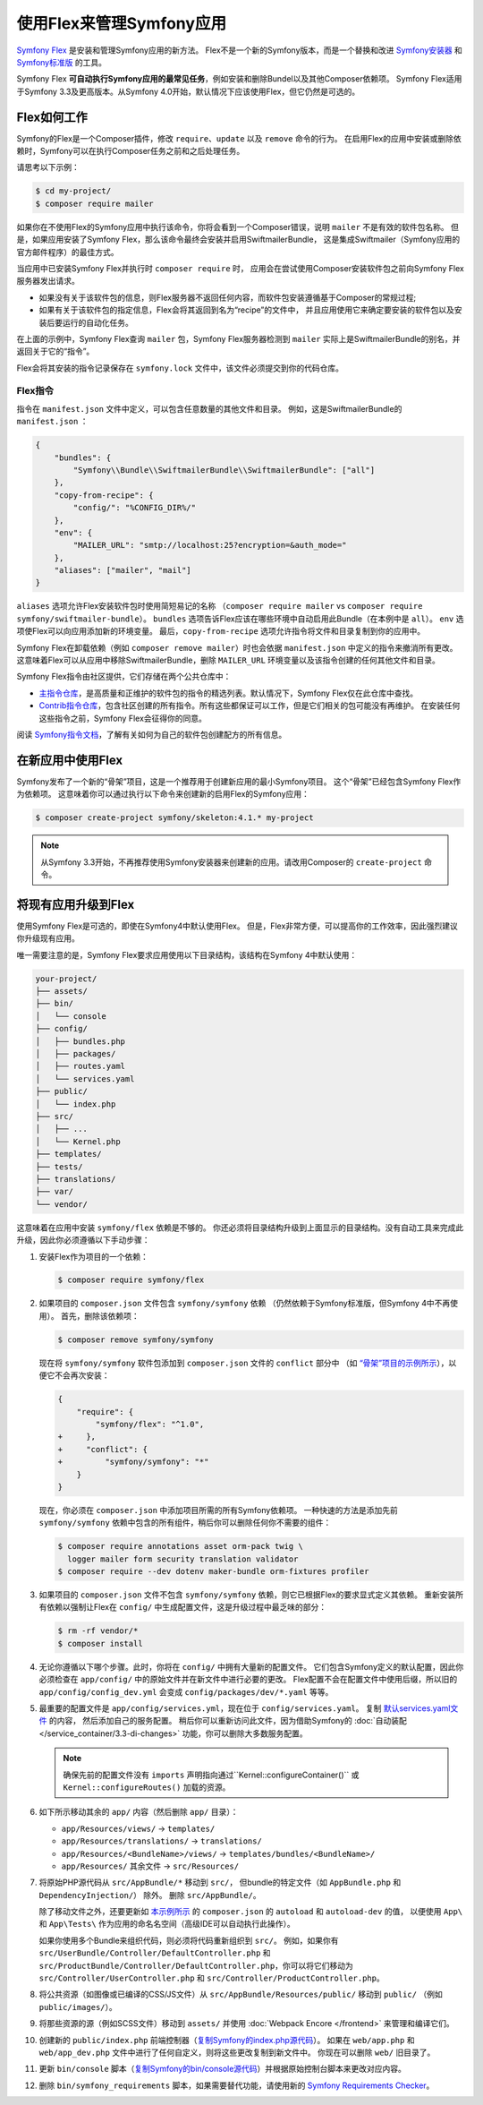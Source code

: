 .. index:: Flex

使用Flex来管理Symfony应用
=================================================

`Symfony Flex`_ 是安装和管理Symfony应用的新方法。
Flex不是一个新的Symfony版本，而是一个替换和改进 `Symfony安装器`_ 和 `Symfony标准版`_ 的工具。

Symfony Flex **可自动执行Symfony应用的最常见任务**，例如安装和删除Bundel以及其他Composer依赖项。
Symfony Flex适用于Symfony 3.3及更高版本。从Symfony 4.0开始，默认情况下应该使用Flex，但它仍然是可选的。

Flex如何工作
------------------

Symfony的Flex是一个Composer插件，修改 ``require``、``update`` 以及 ``remove`` 命令的行为。
在启用Flex的应用中安装或删除依赖时，Symfony可以在执行Composer任务之前和之后处理任务。

请思考以下示例：

.. code-block:: terminal

    $ cd my-project/
    $ composer require mailer

如果你在不使用Flex的Symfony应用中执行该命令，你将会看到一个Composer错误，说明  ``mailer`` 不是有效的软件包名称。
但是，如果应用安装了Symfony Flex，那么该命令最终会安装并启用SwiftmailerBundle，
这是集成Swiftmailer（Symfony应用的官方邮件程序）的最佳方式。

当应用中已安装Symfony Flex并执行时 ``composer require`` 时，
应用会在尝试使用Composer安装软件包之前向Symfony Flex服务器发出请求。

* 如果没有关于该软件包的信息，则Flex服务器不返回任何内容，而软件包安装遵循基于Composer的常规过程;

* 如果有关于该软件包的指定信息，Flex会将其返回到名为“recipe”的文件中，
  并且应用使用它来确定要安装的软件包以及安装后要运行的自动化任务。

在上面的示例中，Symfony Flex查询 ``mailer`` 包，Symfony Flex服务器检测到 ``mailer``
实际上是SwiftmailerBundle的别名，并返回关于它的“指令”。

Flex会将其安装的指令记录保存在 ``symfony.lock`` 文件中，该文件必须提交到你的代码仓库。

Flex指令
~~~~~~~~~~~~~~~~~~~~

指令在 ``manifest.json`` 文件中定义，可以包含任意数量的其他文件和目录。
例如，这是SwiftmailerBundle的 ``manifest.json`` ：

.. code-block:: javascript

    {
        "bundles": {
            "Symfony\\Bundle\\SwiftmailerBundle\\SwiftmailerBundle": ["all"]
        },
        "copy-from-recipe": {
            "config/": "%CONFIG_DIR%/"
        },
        "env": {
            "MAILER_URL": "smtp://localhost:25?encryption=&auth_mode="
        },
        "aliases": ["mailer", "mail"]
    }

``aliases`` 选项允许Flex安装软件包时使用简短易记的名称
（``composer require mailer`` vs ``composer require symfony/swiftmailer-bundle``）。
``bundles`` 选项告诉Flex应该在哪些环境中自动启用此Bundle（在本例中是 ``all``）。
``env`` 选项使Flex可以向应用添加新的环境变量。
最后，``copy-from-recipe`` 选项允许指令将文件和目录复制到你的应用中。

Symfony Flex在卸载依赖（例如 ``composer remove mailer``）时也会依据 ``manifest.json`` 中定义的指令来撤消所有更改。
这意味着Flex可以从应用中移除SwiftmailerBundle，删除 ``MAILER_URL`` 环境变量以及该指令创建的任何其他文件和目录。

Symfony Flex指令由社区提供，它们存储在两个公共仓库中：

* `主指令仓库`_，是高质量和正维护的软件包的指令的精选列表。默认情况下，Symfony Flex仅在此仓库中查找。

* `Contrib指令仓库`_，包含社区创建的所有指令。所有这些都保证可以工作，但是它们相关的包可能没有再维护。
  在安装任何这些指令之前，Symfony Flex会征得你的同意。

阅读 `Symfony指令文档`_，了解有关如何为自己的软件包创建配方的所有信息。

在新应用中使用Flex
--------------------------------------

Symfony发布了一个新的“骨架”项目，这是一个推荐用于创建新应用的最小Symfony项目。
这个“骨架”已经包含Symfony Flex作为依赖项。
这意味着你可以通过执行以下命令来创建新的启用Flex的Symfony应用：

.. code-block:: terminal

    $ composer create-project symfony/skeleton:4.1.* my-project

.. note::

    从Symfony 3.3开始，不再推荐使用Symfony安装器来创建新的应用。请改用Composer的 ``create-project`` 命令。

.. _upgrade-to-flex:

将现有应用升级到Flex
---------------------------------------

使用Symfony Flex是可选的，即使在Symfony4中默认使用Flex。
但是，Flex非常方便，可以提高你的工作效率，因此强烈建议你升级现有应用。

唯一需要注意的是，Symfony Flex要求应用使用以下目录结构，该结构在Symfony 4中默认使用：

.. code-block:: text

    your-project/
    ├── assets/
    ├── bin/
    │   └── console
    ├── config/
    │   ├── bundles.php
    │   ├── packages/
    │   ├── routes.yaml
    │   └── services.yaml
    ├── public/
    │   └── index.php
    ├── src/
    │   ├── ...
    │   └── Kernel.php
    ├── templates/
    ├── tests/
    ├── translations/
    ├── var/
    └── vendor/

这意味着在应用中安装 ``symfony/flex`` 依赖是不够的。
你还必须将目录结构升级到上面显示的目录结构。没有自动工具来完成此升级，因此你必须遵循以下手动步骤：

#. 安装Flex作为项目的一个依赖：

   .. code-block:: terminal

       $ composer require symfony/flex

#. 如果项目的 ``composer.json`` 文件包含 ``symfony/symfony`` 依赖
   （仍然依赖于Symfony标准版，但Symfony 4中不再使用）。
   首先，删除该依赖项：

   .. code-block:: terminal

       $ composer remove symfony/symfony

   现在将 ``symfony/symfony`` 软件包添加到 ``composer.json`` 文件的 ``conflict`` 部分中
   （如 `“骨架”项目的示例所示`_），以便它不会再次安装：

   .. code-block:: diff

       {
           "require": {
               "symfony/flex": "^1.0",
       +     },
       +     "conflict": {
       +         "symfony/symfony": "*"
           }
       }

   现在，你必须在 ``composer.json`` 中添加项目所需的所有Symfony依赖项。
   一种快速的方法是添加先前 ``symfony/symfony`` 依赖中包含的所有组件，稍后你可以删除任何你不需要的组件：

   .. code-block:: terminal

       $ composer require annotations asset orm-pack twig \
         logger mailer form security translation validator
       $ composer require --dev dotenv maker-bundle orm-fixtures profiler

#. 如果项目的 ``composer.json`` 文件不包含 ``symfony/symfony`` 依赖，则它已根据Flex的要求显式定义其依赖。
   重新安装所有依赖以强制让Flex在 ``config/`` 中生成配置文件，这是升级过程中最乏味的部分：

   .. code-block:: terminal

       $ rm -rf vendor/*
       $ composer install

#. 无论你遵循以下哪个步骤。此时，你将在 ``config/`` 中拥有大量新的配置文件。
   它们包含Symfony定义的默认配置，因此你必须检查在  ``app/config/`` 中的原始文件并在新文件中进行必要的更改。
   Flex配置不会在配置文件中使用后缀，所以旧的 ``app/config/config_dev.yml`` 会变成 ``config/packages/dev/*.yaml`` 等等。

#. 最重要的配置文件是 ``app/config/services.yml``，现在位于 ``config/services.yaml``。
   复制 `默认services.yaml文件`_ 的内容， 然后添加自己的服务配置。
   稍后你可以重新访问此文件，因为借助Symfony的 :doc:`自动装配 </service_container/3.3-di-changes>` 功能，你可以删除大多数服务配置。

   .. note::

       确保先前的配置文件没有 ``imports`` 声明指向通过``Kernel::configureContainer()``
       或 ``Kernel::configureRoutes()`` 加载的资源。

#. 如下所示移动其余的 ``app/`` 内容（然后删除 ``app/`` 目录）：

   * ``app/Resources/views/`` -> ``templates/``
   * ``app/Resources/translations/`` -> ``translations/``
   * ``app/Resources/<BundleName>/views/`` -> ``templates/bundles/<BundleName>/``
   * ``app/Resources/`` 其余文件 -> ``src/Resources/``

#. 将原始PHP源代码从 ``src/AppBundle/*`` 移动到 ``src/``，
   但bundle的特定文件（如 ``AppBundle.php`` 和 ``DependencyInjection/``） 除外。
   删除 ``src/AppBundle/``。

   除了移动文件之外，还要更新如 `本示例所示`_ 的 ``composer.json`` 的 ``autoload`` 和 ``autoload-dev`` 的值，
   以便使用 ``App\`` 和 ``App\Tests\`` 作为应用的命名名空间（高级IDE可以自动执行此操作）。

   如果你使用多个Bundle来组织代码，则必须将代码重新组织到 ``src/``。
   例如，如果你有 ``src/UserBundle/Controller/DefaultController.php``
   和 ``src/ProductBundle/Controller/DefaultController.php``，你可以将它们移动为 ``src/Controller/UserController.php`` 和 ``src/Controller/ProductController.php``。

#. 将公共资源（如图像或已编译的CSS/JS文件）从 ``src/AppBundle/Resources/public/`` 移动到 ``public/``
   （例如 ``public/images/``）。

#. 将那些资源的源（例如SCSS文件）移动到 ``assets/`` 并使用 :doc:`Webpack Encore </frontend>` 来管理和编译它们。

#. 创建新的 ``public/index.php`` 前端控制器（`复制Symfony的index.php源代码`_）。
   如果在 ``web/app.php`` 和 ``web/app_dev.php`` 文件中进行了任何自定义，则将这些更改复制到新文件中。
   你现在可以删除 ``web/`` 旧目录了。

#. 更新 ``bin/console`` 脚本（`复制Symfony的bin/console源代码`_）并根据原始控制台脚本来更改对应内容。

#. 删除 ``bin/symfony_requirements`` 脚本，如果需要替代功能，请使用新的 `Symfony Requirements Checker`_。

.. _`Symfony Flex`: https://github.com/symfony/flex
.. _`Symfony安装器`: https://github.com/symfony/symfony-installer
.. _`Symfony标准版`: https://github.com/symfony/symfony-standard
.. _`主指令仓库`: https://github.com/symfony/recipes
.. _`Contrib指令仓库`: https://github.com/symfony/recipes-contrib
.. _`Symfony指令文档`: https://github.com/symfony/recipes/blob/master/README.rst
.. _`默认services.yaml文件`: https://github.com/symfony/recipes/blob/master/symfony/framework-bundle/3.3/config/services.yaml
.. _`本示例所示`: https://github.com/symfony/skeleton/blob/8e33fe617629f283a12bbe0a6578bd6e6af417af/composer.json#L24-L33
.. _`“骨架”项目的示例所示`: https://github.com/symfony/skeleton/blob/8e33fe617629f283a12bbe0a6578bd6e6af417af/composer.json#L44-L46
.. _`复制Symfony的index.php源代码`: https://github.com/symfony/recipes/blob/master/symfony/framework-bundle/3.3/public/index.php
.. _`复制Symfony的bin/console源代码`: https://github.com/symfony/recipes/blob/master/symfony/console/3.3/bin/console
.. _`Symfony Requirements Checker`: https://github.com/symfony/requirements-checker
